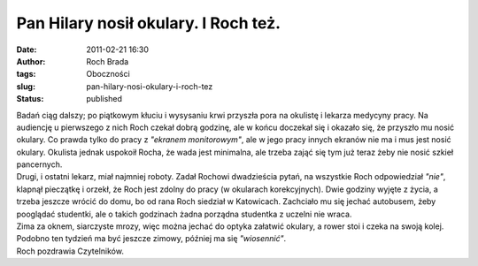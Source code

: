 Pan Hilary nosił okulary. I Roch też.
#####################################
:date: 2011-02-21 16:30
:author: Roch Brada
:tags: Oboczności
:slug: pan-hilary-nosi-okulary-i-roch-tez
:status: published

| Badań ciąg dalszy; po piątkowym kłuciu i wysysaniu krwi przyszła pora na okulistę i lekarza medycyny pracy. Na audiencję u pierwszego z nich Roch czekał dobrą godzinę, ale w końcu doczekał się i okazało się, że przyszło mu nosić okulary. Co prawda tylko do pracy z *"ekranem monitorowym"*, ale w jego pracy innych ekranów nie ma i mus jest nosić okulary. Okulista jednak uspokoił Rocha, że wada jest minimalna, ale trzeba zająć się tym już teraz żeby nie nosić szkieł pancernych.
| Drugi, i ostatni lekarz, miał najmniej roboty. Zadał Rochowi dwadzieścia pytań, na wszystkie Roch odpowiedział *"nie"*, klapnął pieczątkę i orzekł, że Roch jest zdolny do pracy (w okularach korekcyjnych). Dwie godziny wyjęte z życia, a trzeba jeszcze wrócić do domu, bo od rana Roch siedział w Katowicach. Zachciało mu się jechać autobusem, żeby pooglądać studentki, ale o takich godzinach żadna porządna studentka z uczelni nie wraca.
| Zima za oknem, siarczyste mrozy, więc można jechać do optyka załatwić okulary, a rower stoi i czeka na swoją kolej. Podobno ten tydzień ma być jeszcze zimowy, później ma się *"wiosennić"*.
| Roch pozdrawia Czytelników.
